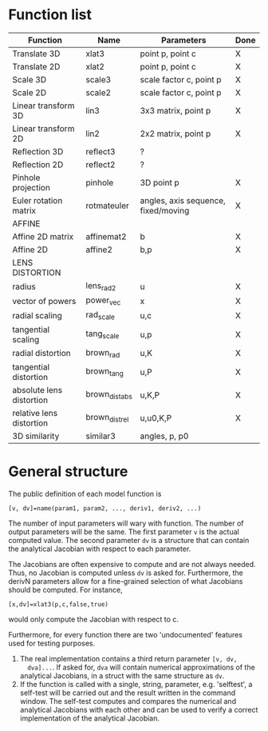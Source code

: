 * Function list
|--------------------------+----------------+-------------------------------------+------|
| Function                 | Name           | Parameters                          | Done |
|--------------------------+----------------+-------------------------------------+------|
| Translate 3D             | xlat3          | point p, point c                    | X    |
| Translate 2D             | xlat2          | point p, point c                    | X    |
| Scale 3D                 | scale3         | scale factor c, point p             | X    |
| Scale 2D                 | scale2         | scale factor c, point p             | X    |
| Linear transform 3D      | lin3           | 3x3 matrix, point p                 | X    |
| Linear transform 2D      | lin2           | 2x2 matrix, point p                 | X    |
| Reflection 3D            | reflect3       | ?                                   |      |
| Reflection 2D            | reflect2       | ?                                   |      |
| Pinhole projection       | pinhole        | 3D point p                          | X    |
|--------------------------+----------------+-------------------------------------+------|
| Euler rotation matrix    | rotmateuler    | angles, axis sequence, fixed/moving | X    |
|--------------------------+----------------+-------------------------------------+------|
| AFFINE                   |                |                                     |      |
|--------------------------+----------------+-------------------------------------+------|
| Affine 2D matrix         | affinemat2     | b                                   | X    |
| Affine 2D                | affine2        | b,p                                 | X    |
|--------------------------+----------------+-------------------------------------+------|
| LENS DISTORTION          |                |                                     |      |
|--------------------------+----------------+-------------------------------------+------|
| radius                   | lens_rad2      | u                                   | X    |
| vector of powers         | power_vec      | x                                   | X    |
| radial scaling           | rad_scale      | u,c                                 | X    |
| tangential scaling       | tang_scale     | u,p                                 | X    |
| radial distortion        | brown_rad      | u,K                                 | X    |
| tangential distortion    | brown_tang     | u,P                                 | X    |
| absolute lens distortion | brown_dist_abs | u,K,P                               | X    |
| relative lens distortion | brown_dist_rel | u,u0,K,P                            | X    |
|--------------------------+----------------+-------------------------------------+------|
| 3D similarity            | similar3       | angles, p, p0                       |      |



* General structure
The public definition of each model function is

  =[v, dv]=name(param1, param2, ..., deriv1, deriv2, ...)=

The number of input parameters will wary with function. The number of
output parameters will be the same. The first parameter =v= is the
actual computed value. The second parameter =dv= is a structure that
can contain the analytical Jacobian with respect to each parameter.

The Jacobians are often expensive to compute and are not always
needed. Thus, no Jacobian is computed unless =dv= is asked for.
Furthermore, the derivN parameters allow for a fine-grained selection
of what Jacobians should be computed. For instance,

  =[x,dv]=xlat3(p,c,false,true)=

would only compute the Jacobian with respect to c.

Furthermore, for every function there are two 'undocumented' features
used for testing purposes.
1) The real implementation contains a third return parameter =[v, dv,
   dva]...=. If asked for, =dva= will contain numerical approximations
   of the analytical Jacobians, in a struct with the same structure as
   =dv=.
2) If the function is called with a single, string, parameter, e.g.
   'selftest', a self-test will be carried out and the result written
   in the command window. The self-test computes and compares the
   numerical and analytical Jacobians with each other and can be used
   to verify a correct implementation of the analytical Jacobian.

